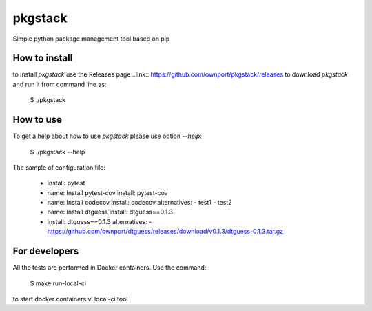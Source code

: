 pkgstack
===========

.. image:: https://travis-ci.org/ownport/pkgstack.svg?branch=master
    :target: https://travis-ci.org/ownport/pkgstack
.. image:: https://codecov.io/gh/ownport/pkgstack/branch/master/graph/badge.svg
    :target: https://codecov.io/gh/ownport/pkgstack

Simple python package management tool based on pip

How to install
--------------

to install `pkgstack` use the Releases page ..link:: https://github.com/ownport/pkgstack/releases
to download `pkgstack` and run it from command line as:

    $ ./pkgstack


How to use
----------

To get a help about how to use `pkgstack` please use option `--help`:

    $ ./pkgstack --help

The sample of configuration file:

    - install: pytest

    - name: Install pytest-cov
      install: pytest-cov

    - name: Install codecov
      install: codecov
      alternatives:
      - test1
      - test2

    - name: Install dtguess
      install: dtguess==0.1.3

    - install: dtguess==0.1.3
      alternatives:
      - https://github.com/ownport/dtguess/releases/download/v0.1.3/dtguess-0.1.3.tar.gz


For developers
--------------

All the tests are performed in Docker containers. Use the command:

    $ make run-local-ci

to start docker containers vi local-ci tool

.. _Packaging and Distributing Projects: https://packaging.python.org/distributing/
